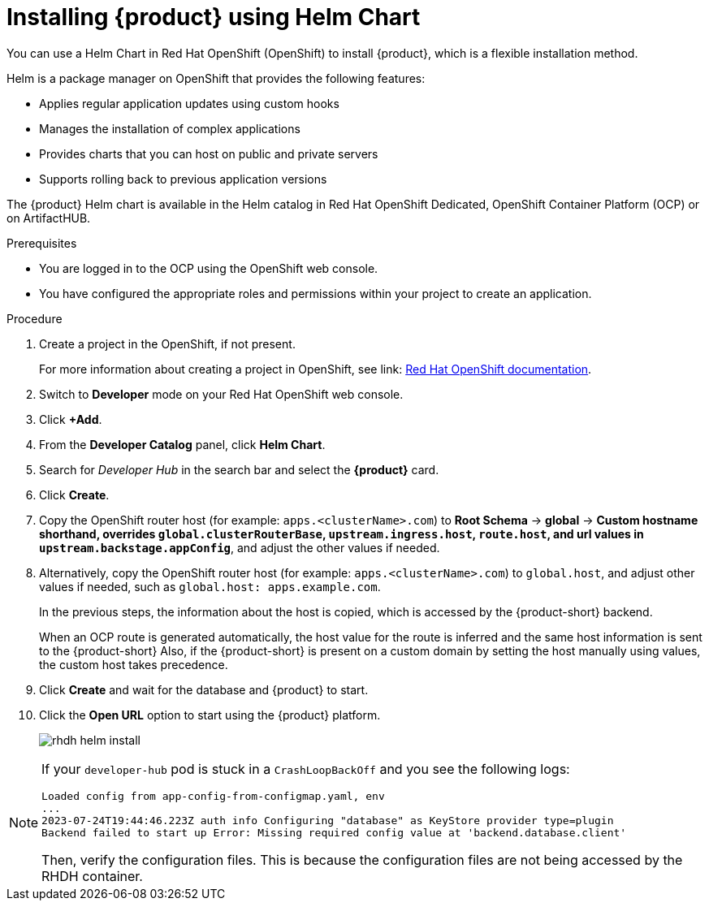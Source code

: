 [id='proc-install-rhdh-helm_{context}']
= Installing {product} using Helm Chart

You can use a Helm Chart in Red Hat OpenShift (OpenShift) to install {product}, which is a flexible installation method.

Helm is a package manager on OpenShift that provides the following features:

* Applies regular application updates using custom hooks
* Manages the installation of complex applications
* Provides charts that you can host on public and private servers
* Supports rolling back to previous application versions

The {product} Helm chart is available in the Helm catalog in Red Hat OpenShift Dedicated, OpenShift Container Platform (OCP) or on ArtifactHUB.

.Prerequisites

* You are logged in to the OCP using the OpenShift web console.
* You have configured the appropriate roles and permissions within your project to create an application.

.Procedure

. Create a project in the OpenShift, if not present.
+
For more information about creating a project in OpenShift, see link: https://docs.openshift.com/container-platform/3.11/dev_guide/projects.html#create-a-project[Red Hat OpenShift documentation]. 
. Switch to *Developer* mode on your Red Hat OpenShift web console.
. Click *+Add*.
. From the *Developer Catalog* panel, click *Helm Chart*.
. Search for _Developer Hub_ in the search bar and select the *{product}* card.
. Click *Create*.
. Copy the OpenShift router host (for example: `apps.<clusterName>.com`) to *Root Schema* -> *global* -> *Custom hostname shorthand, overrides `global.clusterRouterBase`, `upstream.ingress.host`, `route.host`, and url values in `upstream.backstage.appConfig`*, and adjust the other values if needed.

. Alternatively, copy the OpenShift router host (for example: `apps.<clusterName>.com`) to `global.host`, and adjust other values if needed, such as `global.host: apps.example.com`. 
+
--
In the previous steps, the information about the host is copied, which is accessed by the {product-short} backend. 

When an OCP route is generated automatically, the host value for the route is inferred and the same host information is sent to the {product-short} Also, if the {product-short} is present on a custom domain by setting the host manually using values, the custom host takes precedence.
--

. Click *Create* and wait for the database and {product} to start.
. Click the *Open URL* option to start using the {product} platform.
+
image::rhdh/rhdh-helm-install.png[]

[NOTE]
====
If your `developer-hub` pod is stuck in a `CrashLoopBackOff` and you see the following logs:

[source,log]
----
Loaded config from app-config-from-configmap.yaml, env
...
2023-07-24T19:44:46.223Z auth info Configuring "database" as KeyStore provider type=plugin
Backend failed to start up Error: Missing required config value at 'backend.database.client'
----

Then, verify the configuration files. This is because the configuration files are not being accessed by the RHDH container.
====




